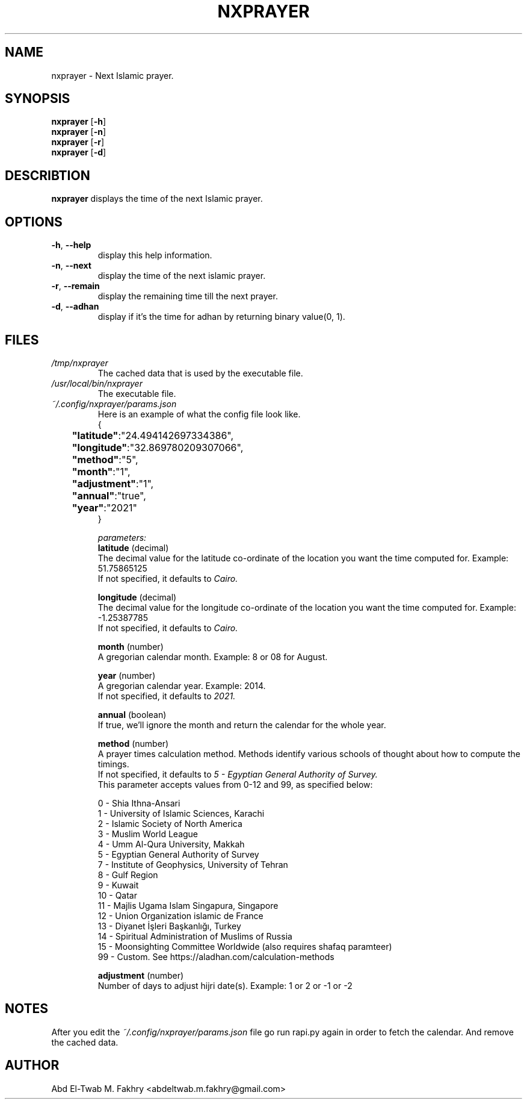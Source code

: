 .TH NXPRAYER 1 2021-09-29 GNU

.SH NAME
nxprayer \- Next Islamic prayer.

.SH SYNOPSIS
.B nxprayer
.RB [ \-h ]
.nf
.fi
.B nxprayer
.RB [ \-n ]
.nf
.fi
.B nxprayer
.RB [ \-r ]
.nf
.fi
.B nxprayer
.RB [ \-d ]

.SH DESCRIBTION
.B
nxprayer
displays the time of the next Islamic prayer.

.SH OPTIONS
.TP
.BR \-h ", " \-\-help
display this help information.
.TP
.BR \-n ", " \-\-next
display the time of the next islamic prayer.
.TP
.BR \-r ", " \-\-remain
display the remaining time till the next prayer.
.TP
.BR \-d ", " \-\-adhan
display if it's the time for adhan by returning binary value(0, 1).

.SH
FILES
.TP
.I /tmp/nxprayer
The cached data that is used by the executable file.
.TP
.I /usr/local/bin/nxprayer
The executable file.
.TP
.I ~/.config/nxprayer/params.json
Here is an example of what the config file look like.
.nf
{
.nf
	\fB"latitude"\fR:"24.494142697334386",
.nf
	\fB"longitude"\fR:"32.869780209307066",
.nf
	\fB"method"\fR:"5",
.nf
	\fB"month"\fR:"1",
.nf
	\fB"adjustment"\fR:"1",
.nf
	\fB"annual"\fR:"true",
.nf
	\fB"year"\fR:"2021"
.nf
}

.I parameters:
.B "latitude" \fR(decimal)
The decimal value for the latitude co-ordinate of the location you want the time computed for. Example: 51.75865125
If not specified, it defaults to \fICairo.

.B "longitude" \fR(decimal)
The decimal value for the longitude co-ordinate of the location you want the time computed for. Example: -1.25387785
If not specified, it defaults to \fICairo.

.B "month" \fR(number)
A gregorian calendar month. Example: 8 or 08 for August.

.B "year" \fR(number)
A gregorian calendar year. Example: 2014.
If not specified, it defaults to \fI2021.

.B "annual" \fR(boolean)
If true, we'll ignore the month and return the calendar for the whole year.

.B "method" \fR(number)
A prayer times calculation method. Methods identify various schools of thought about how to compute the timings.
If not specified, it defaults to \fI5 - Egyptian General Authority of Survey.
\fRThis parameter accepts values from 0-12 and 99, as specified below:

0 - Shia Ithna-Ansari
1 - University of Islamic Sciences, Karachi
2 - Islamic Society of North America
3 - Muslim World League
4 - Umm Al-Qura University, Makkah
5 - Egyptian General Authority of Survey
7 - Institute of Geophysics, University of Tehran
8 - Gulf Region
9 - Kuwait
10 - Qatar
11 - Majlis Ugama Islam Singapura, Singapore
12 - Union Organization islamic de France
13 - Diyanet İşleri Başkanlığı, Turkey
14 - Spiritual Administration of Muslims of Russia
15 - Moonsighting Committee Worldwide (also requires shafaq paramteer)
99 - Custom. See https://aladhan.com/calculation-methods

.B "adjustment" \fR(number)
Number of days to adjust hijri date(s). Example: 1 or 2 or -1 or -2

.SH NOTES
After you edit the \fI~/.config/nxprayer/params.json \fRfile go run rapi.py again in order to fetch the calendar.
And remove the cached data.

.SH AUTHOR
Abd El-Twab M. Fakhry <abdeltwab.m.fakhry@gmail.com>
